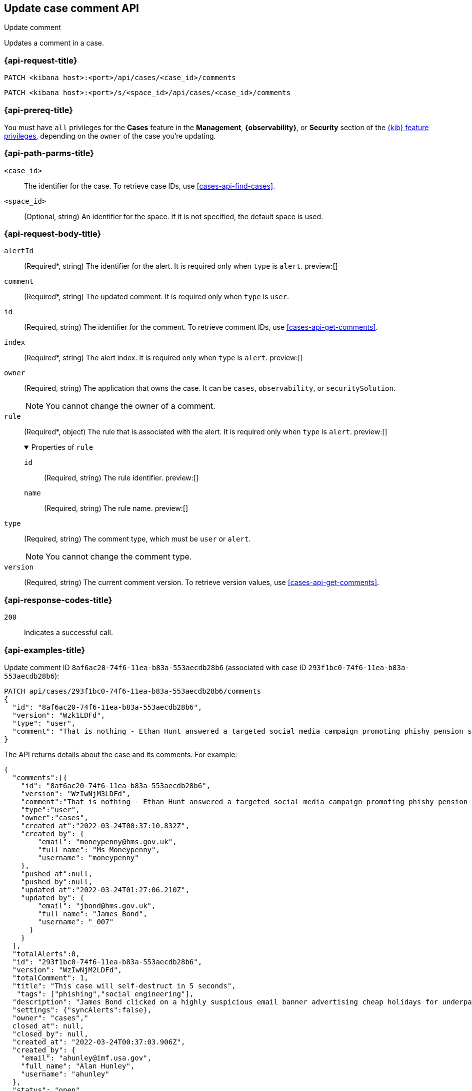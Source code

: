 [[cases-api-update-comment]]
== Update case comment API
++++
<titleabbrev>Update comment</titleabbrev>
++++

Updates a comment in a case.

=== {api-request-title}

`PATCH <kibana host>:<port>/api/cases/<case_id>/comments`

`PATCH <kibana host>:<port>/s/<space_id>/api/cases/<case_id>/comments`

=== {api-prereq-title}

You must have `all` privileges for the *Cases* feature in the *Management*,
*{observability}*, or *Security* section of the
<<kibana-feature-privileges,{kib} feature privileges>>, depending on the
`owner` of the case you're updating.

=== {api-path-parms-title}

`<case_id>`::
The identifier for the case. To retrieve case IDs, use
<<cases-api-find-cases>>.

`<space_id>`::
(Optional, string) An identifier for the space. If it is not specified, the
default space is used.

=== {api-request-body-title}

`alertId`::
(Required*, string) The identifier for the alert. It is required only when
`type` is `alert`. preview:[]

`comment`::
(Required*, string) The updated comment. It is required only when `type` is
`user`.

`id`::
(Required, string) The identifier for the comment. To retrieve comment IDs, use <<cases-api-get-comments>>.

`index`::
(Required*, string) The alert index. It is required only when `type` is `alert`.
preview:[]

`owner`::
(Required, string) The application that owns the case. It can be `cases`,
`observability`, or `securitySolution`.
+
NOTE: You cannot change the owner of a comment.

`rule`::
(Required*, object)
The rule that is associated with the alert. It is required only when `type` is
`alert`. preview:[]
+
.Properties of `rule`
[%collapsible%open]
====
`id`::
(Required, string) The rule identifier. preview:[]

`name`::
(Required, string) The rule name. preview:[]

====

`type`::
(Required, string) The comment type, which must be `user` or `alert`.
+
NOTE: You cannot change the comment type.

`version`::
(Required, string) The current comment version. To retrieve version values, use <<cases-api-get-comments>>.

=== {api-response-codes-title}

`200`::
   Indicates a successful call.

=== {api-examples-title}

Update comment ID `8af6ac20-74f6-11ea-b83a-553aecdb28b6` (associated with case
ID `293f1bc0-74f6-11ea-b83a-553aecdb28b6`):

[source,sh]
--------------------------------------------------
PATCH api/cases/293f1bc0-74f6-11ea-b83a-553aecdb28b6/comments
{
  "id": "8af6ac20-74f6-11ea-b83a-553aecdb28b6",
  "version": "Wzk1LDFd",
  "type": "user",
  "comment": "That is nothing - Ethan Hunt answered a targeted social media campaign promoting phishy pension schemes to IMF operatives. Even worse, he likes baked beans."
}
--------------------------------------------------
// KIBANA

The API returns details about the case and its comments. For example:

[source,json]
--------------------------------------------------
{
  "comments":[{
    "id": "8af6ac20-74f6-11ea-b83a-553aecdb28b6",
    "version": "WzIwNjM3LDFd",
    "comment":"That is nothing - Ethan Hunt answered a targeted social media campaign promoting phishy pension schemes to IMF operatives. Even worse, he likes baked beans.",
    "type":"user",
    "owner":"cases",
    "created_at":"2022-03-24T00:37:10.832Z",
    "created_by": {
        "email": "moneypenny@hms.gov.uk",
        "full_name": "Ms Moneypenny",
        "username": "moneypenny"
    },
    "pushed_at":null,
    "pushed_by":null,
    "updated_at":"2022-03-24T01:27:06.210Z",
    "updated_by": {
        "email": "jbond@hms.gov.uk",
        "full_name": "James Bond",
        "username": "_007"
      }
    }
  ],
  "totalAlerts":0,
  "id": "293f1bc0-74f6-11ea-b83a-553aecdb28b6",
  "version": "WzIwNjM2LDFd",
  "totalComment": 1,
  "title": "This case will self-destruct in 5 seconds",
   "tags": ["phishing","social engineering"],
  "description": "James Bond clicked on a highly suspicious email banner advertising cheap holidays for underpaid civil servants.",
  "settings": {"syncAlerts":false},
  "owner": "cases","
  closed_at": null,
  "closed_by": null,
  "created_at": "2022-03-24T00:37:03.906Z",
  "created_by": {
    "email": "ahunley@imf.usa.gov",
    "full_name": "Alan Hunley",
    "username": "ahunley"
  },
  "status": "open",
  "updated_at": "2022-03-24T01:27:06.210Z",
  "updated_by": {
    "email": "jbond@hms.gov.uk",
    "full_name": "James Bond",
    "username": "_007"
  },
  "connector": {"id":"none","name":"none","type":".none","fields":null},
  "external_service": null
}
--------------------------------------------------

Update an alert in the case:

[source,sh]
--------------------------------------------------
PATCH api/cases/293f1bc0-74f6-11ea-b83a-553aecdb28b6/comments
{
"id": "73362370-ab1a-11ec-985f-97e55adae8b9",
"version": "WzMwNDgsMV0=",
"type": "alert",
"owner": "cases",
"alertId": "c8789278659fdf88b7bf7709b90a082be070d0ba4c23c9c4b552e476c2a667c4",
"index": ".internal.alerts-security.alerts-default-000001",
"rule":
{
  "id":"94d80550-aaf4-11ec-985f-97e55adae8b9",
  "name":"security_rule"
  }
}
--------------------------------------------------
// KIBANA

